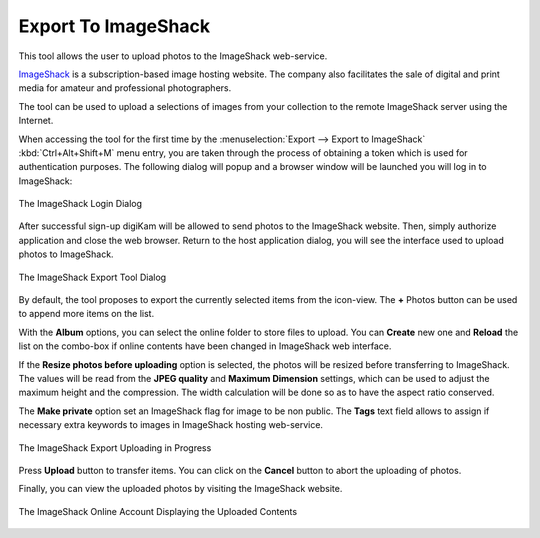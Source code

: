 .. meta::
   :description: digiKam Export to ImageShack Web-Service
   :keywords: digiKam, documentation, user manual, photo management, open source, free, learn, easy, imageshack, export

.. metadata-placeholder

   :authors: - digiKam Team

   :license: see Credits and License page for details (https://docs.digikam.org/en/credits_license.html)

.. _image_shack:

Export To ImageShack
====================

.. contents::

This tool allows the user to upload photos to the ImageShack web-service.

`ImageShack <https://en.wikipedia.org/wiki/ImageShack>`_ is a subscription-based image hosting website. The company also facilitates the sale of digital and print media for amateur and professional photographers.

The tool can be used to upload a selections of images from your collection to the remote ImageShack server using the Internet.

When accessing the tool for the first time by the :menuselection:`Export --> Export to ImageShack` :kbd:`Ctrl+Alt+Shift+M` menu entry, you are taken through the process of obtaining a token which is used for authentication purposes. The following dialog will popup and a browser window will be launched you will log in to ImageShack:

.. figure:: images/export_imageshack_login.webp
    :alt:
    :align: center

    The ImageShack Login Dialog

After successful sign-up digiKam will be allowed to send photos to the ImageShack website. Then, simply authorize application and close the web browser. Return to the host application dialog, you will see the interface used to upload photos to ImageShack.

.. figure:: images/export_imageshack_dialog.webp
    :alt:
    :align: center

    The ImageShack Export Tool Dialog

By default, the tool proposes to export the currently selected items from the icon-view. The **+** Photos button can be used to append more items on the list.

With the **Album** options, you can select the online folder to store files to upload. You can **Create** new one and **Reload** the list on the combo-box if online contents have been changed in ImageShack web interface.

If the **Resize photos before uploading** option is selected, the photos will be resized before transferring to ImageShack. The values will be read from the **JPEG quality** and **Maximum Dimension** settings, which can be used to adjust the maximum height and the compression. The width calculation will be done so as to have the aspect ratio conserved.

The **Make private** option set an ImageShack flag for image to be non public. The **Tags** text field allows to assign if necessary extra keywords to images in ImageShack hosting web-service.

.. figure:: images/export_imageshack_progress.webp
    :alt:
    :align: center

    The ImageShack Export Uploading in Progress

Press **Upload** button to transfer items. You can click on the **Cancel** button to abort the uploading of photos.

Finally, you can view the uploaded photos by visiting the ImageShack website.

.. figure:: images/export_imageshack_stream.webp
    :alt:
    :align: center

    The ImageShack Online Account Displaying the Uploaded Contents
